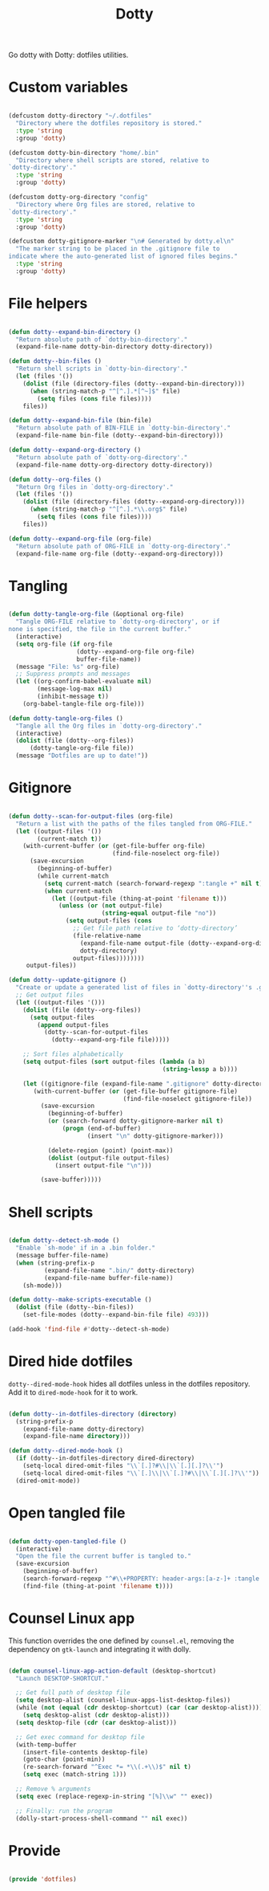 #+title:Dotty
#+PROPERTY: header-args:emacs-lisp :tangle ../../home/.emacs.d/lisp/dotty.el

Go dotty with Dotty: dotfiles utilities.

* Custom variables

#+begin_src emacs-lisp

  (defcustom dotty-directory "~/.dotfiles"
    "Directory where the dotfiles repository is stored."
    :type 'string
    :group 'dotty)

  (defcustom dotty-bin-directory "home/.bin"
    "Directory where shell scripts are stored, relative to
  `dotty-directory'."
    :type 'string
    :group 'dotty)

  (defcustom dotty-org-directory "config"
    "Directory where Org files are stored, relative to
  `dotty-directory'."
    :type 'string
    :group 'dotty)

  (defcustom dotty-gitignore-marker "\n# Generated by dotty.el\n"
    "The marker string to be placed in the .gitignore file to
  indicate where the auto-generated list of ignored files begins."
    :type 'string
    :group 'dotty)

#+end_src

* File helpers

#+begin_src emacs-lisp

  (defun dotty--expand-bin-directory ()
    "Return absolute path of `dotty-bin-directory'."
    (expand-file-name dotty-bin-directory dotty-directory))

  (defun dotty--bin-files ()
    "Return shell scripts in `dotty-bin-directory'."
    (let (files '())
      (dolist (file (directory-files (dotty--expand-bin-directory)))
        (when (string-match-p "^[^.].*[^~]$" file)
          (setq files (cons file files))))
      files))

  (defun dotty--expand-bin-file (bin-file)
    "Return absolute path of BIN-FILE in `dotty-bin-directory'."
    (expand-file-name bin-file (dotty--expand-bin-directory)))

  (defun dotty--expand-org-directory ()
    "Return absolute path of `dotty-org-directory'."
    (expand-file-name dotty-org-directory dotty-directory))
    
  (defun dotty--org-files ()
    "Return Org files in `dotty-org-directory'."
    (let (files '())
      (dolist (file (directory-files (dotty--expand-org-directory)))
        (when (string-match-p "^[^.].*\\.org$" file)
          (setq files (cons file files))))
      files))

  (defun dotty--expand-org-file (org-file)
    "Return absolute path of ORG-FILE in `dotty-org-directory'."
    (expand-file-name org-file (dotty--expand-org-directory)))
    
#+end_src

* Tangling

#+begin_src emacs-lisp

  (defun dotty-tangle-org-file (&optional org-file)
    "Tangle ORG-FILE relative to `dotty-org-directory', or if
  none is specified, the file in the current buffer."
    (interactive)
    (setq org-file (if org-file
                     (dotty--expand-org-file org-file)
                     buffer-file-name))
    (message "File: %s" org-file)
    ;; Suppress prompts and messages
    (let ((org-confirm-babel-evaluate nil)
          (message-log-max nil)
          (inhibit-message t))
      (org-babel-tangle-file org-file)))

  (defun dotty-tangle-org-files ()
    "Tangle all the Org files in `dotty-org-directory'."
    (interactive)
    (dolist (file (dotty--org-files))
        (dotty-tangle-org-file file))
    (message "Dotfiles are up to date!"))

#+end_src

* Gitignore

#+begin_src emacs-lisp

  (defun dotty--scan-for-output-files (org-file)
    "Return a list with the paths of the files tangled from ORG-FILE."
    (let ((output-files '())
          (current-match t))
      (with-current-buffer (or (get-file-buffer org-file)
                               (find-file-noselect org-file))
        (save-excursion
          (beginning-of-buffer)
          (while current-match
            (setq current-match (search-forward-regexp ":tangle +" nil t))
            (when current-match
              (let ((output-file (thing-at-point 'filename t)))
                (unless (or (not output-file)
                            (string-equal output-file "no"))
                  (setq output-files (cons
                    ;; Get file path relative to ‘dotty-directory’
                    (file-relative-name
                      (expand-file-name output-file (dotty--expand-org-directory))
                      dotty-directory)
                    output-files))))))))
       output-files))
       
  (defun dotty--update-gitignore ()
    "Create or update a generated list of files in `dotty-directory''s .gitignore extracted from `dotty--scan-for-output-files'."
    ;; Get output files
    (let ((output-files '()))
      (dolist (file (dotty--org-files))
        (setq output-files
          (append output-files
            (dotty--scan-for-output-files
              (dotty--expand-org-file file)))))

      ;; Sort files alphabetically
      (setq output-files (sort output-files (lambda (a b)
                                             (string-lessp a b))))

      (let ((gitignore-file (expand-file-name ".gitignore" dotty-directory)))
         (with-current-buffer (or (get-file-buffer gitignore-file)
                                  (find-file-noselect gitignore-file))
           (save-excursion
             (beginning-of-buffer)
             (or (search-forward dotty-gitignore-marker nil t)
                 (progn (end-of-buffer)
                        (insert "\n" dotty-gitignore-marker)))
             
             (delete-region (point) (point-max))
             (dolist (output-file output-files)
               (insert output-file "\n")))
  
           (save-buffer)))))

#+end_src

* Shell scripts

#+begin_src emacs-lisp

  (defun dotty--detect-sh-mode ()
    "Enable `sh-mode' if in a .bin folder."
    (message buffer-file-name)
    (when (string-prefix-p
            (expand-file-name ".bin/" dotty-directory)
            (expand-file-name buffer-file-name))
      (sh-mode)))
      
  (defun dotty--make-scripts-executable ()
    (dolist (file (dotty--bin-files))
      (set-file-modes (dotty--expand-bin-file file) 493)))

  (add-hook 'find-file #'dotty--detect-sh-mode)

#+end_src

* Dired hide dotfiles

=dotty--dired-mode-hook= hides all dotfiles unless in the dotfiles repository. Add it to =dired-mode-hook= for it to work.

#+begin_src emacs-lisp

  (defun dotty--in-dotfiles-directory (directory)
    (string-prefix-p
      (expand-file-name dotty-directory)
      (expand-file-name directory)))

  (defun dotty--dired-mode-hook ()
    (if (dotty--in-dotfiles-directory dired-directory)
      (setq-local dired-omit-files "\\`[.]?#\\|\\`[.][.]?\\'")
      (setq-local dired-omit-files "\\`[.]\\|\\`[.]?#\\|\\`[.][.]?\\'"))
    (dired-omit-mode))
      
#+end_src

* Open tangled file

#+begin_src emacs-lisp

  (defun dotty-open-tangled-file ()
    (interactive)
    "Open the file the current buffer is tangled to."
    (save-excursion
      (beginning-of-buffer)
      (search-forward-regexp "^#\\+PROPERTY: header-args:[a-z-]+ :tangle ")
      (find-file (thing-at-point 'filename t))))

#+end_src

* Counsel Linux app

This function overrides the one defined by =counsel.el=, removing the dependency on =gtk-launch= and integrating it with dolly.

#+begin_src emacs-lisp

(defun counsel-linux-app-action-default (desktop-shortcut)
  "Launch DESKTOP-SHORTCUT."

  ;; Get full path of desktop file
  (setq desktop-alist (counsel-linux-apps-list-desktop-files))
  (while (not (equal (cdr desktop-shortcut) (car (car desktop-alist))))
    (setq desktop-alist (cdr desktop-alist)))
  (setq desktop-file (cdr (car desktop-alist)))

  ;; Get exec command for desktop file
  (with-temp-buffer
    (insert-file-contents desktop-file)
    (goto-char (point-min))
    (re-search-forward "^Exec *= *\\(.+\\)$" nil t)
    (setq exec (match-string 1)))

  ;; Remove % arguments
  (setq exec (replace-regexp-in-string "[%]\\w" "" exec))

  ;; Finally: run the program
  (dolly-start-process-shell-command "" nil exec))

#+end_src

* Provide

#+begin_src emacs-lisp

  (provide 'dotfiles)

#+end_src
